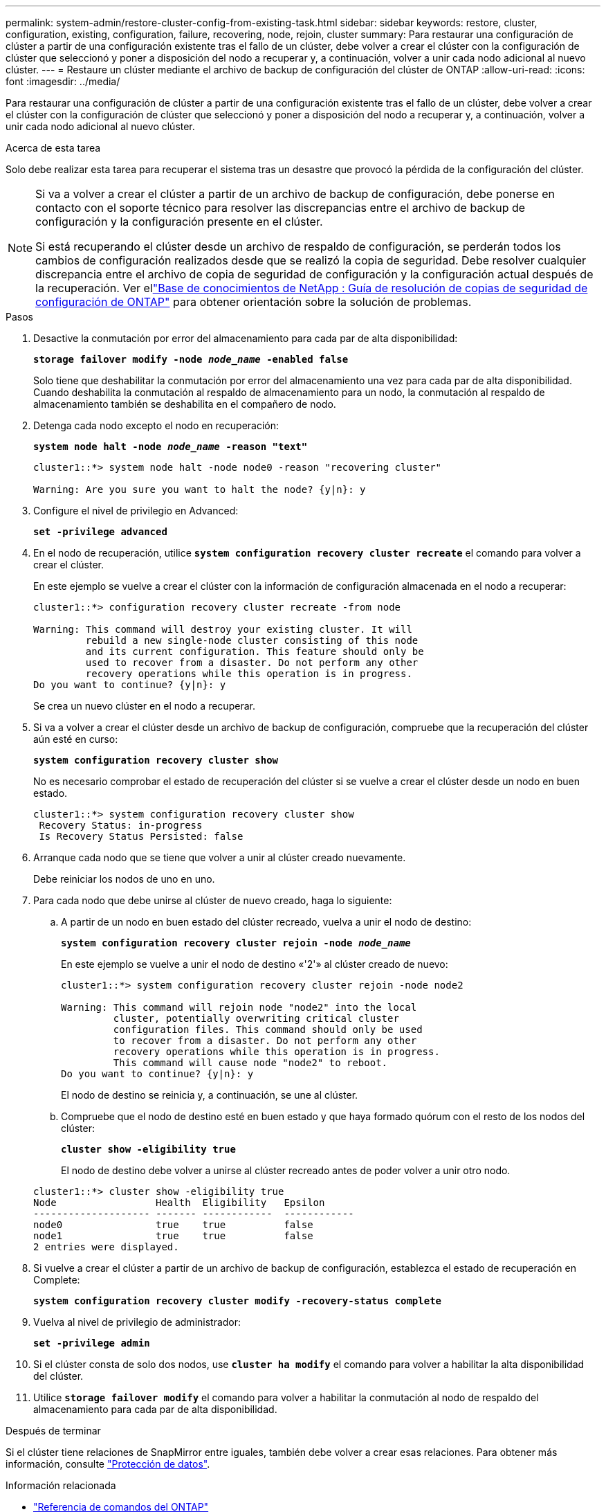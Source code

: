 ---
permalink: system-admin/restore-cluster-config-from-existing-task.html 
sidebar: sidebar 
keywords: restore, cluster, configuration, existing, configuration, failure, recovering, node, rejoin, cluster 
summary: Para restaurar una configuración de clúster a partir de una configuración existente tras el fallo de un clúster, debe volver a crear el clúster con la configuración de clúster que seleccionó y poner a disposición del nodo a recuperar y, a continuación, volver a unir cada nodo adicional al nuevo clúster. 
---
= Restaure un clúster mediante el archivo de backup de configuración del clúster de ONTAP
:allow-uri-read: 
:icons: font
:imagesdir: ../media/


[role="lead"]
Para restaurar una configuración de clúster a partir de una configuración existente tras el fallo de un clúster, debe volver a crear el clúster con la configuración de clúster que seleccionó y poner a disposición del nodo a recuperar y, a continuación, volver a unir cada nodo adicional al nuevo clúster.

.Acerca de esta tarea
Solo debe realizar esta tarea para recuperar el sistema tras un desastre que provocó la pérdida de la configuración del clúster.

[NOTE]
====
Si va a volver a crear el clúster a partir de un archivo de backup de configuración, debe ponerse en contacto con el soporte técnico para resolver las discrepancias entre el archivo de backup de configuración y la configuración presente en el clúster.

Si está recuperando el clúster desde un archivo de respaldo de configuración, se perderán todos los cambios de configuración realizados desde que se realizó la copia de seguridad. Debe resolver cualquier discrepancia entre el archivo de copia de seguridad de configuración y la configuración actual después de la recuperación. Ver ellink:https://kb.netapp.com/Advice_and_Troubleshooting/Data_Storage_Software/ONTAP_OS/ONTAP_Configuration_Backup_Resolution_Guide["Base de conocimientos de NetApp : Guía de resolución de copias de seguridad de configuración de ONTAP"^] para obtener orientación sobre la solución de problemas.

====
.Pasos
. Desactive la conmutación por error del almacenamiento para cada par de alta disponibilidad:
+
`*storage failover modify -node _node_name_ -enabled false*`

+
Solo tiene que deshabilitar la conmutación por error del almacenamiento una vez para cada par de alta disponibilidad. Cuando deshabilita la conmutación al respaldo de almacenamiento para un nodo, la conmutación al respaldo de almacenamiento también se deshabilita en el compañero de nodo.

. Detenga cada nodo excepto el nodo en recuperación:
+
`*system node halt -node _node_name_ -reason "text"*`

+
[listing]
----
cluster1::*> system node halt -node node0 -reason "recovering cluster"

Warning: Are you sure you want to halt the node? {y|n}: y
----
. Configure el nivel de privilegio en Advanced:
+
`*set -privilege advanced*`

. En el nodo de recuperación, utilice `*system configuration recovery cluster recreate*` el comando para volver a crear el clúster.
+
En este ejemplo se vuelve a crear el clúster con la información de configuración almacenada en el nodo a recuperar:

+
[listing]
----
cluster1::*> configuration recovery cluster recreate -from node

Warning: This command will destroy your existing cluster. It will
         rebuild a new single-node cluster consisting of this node
         and its current configuration. This feature should only be
         used to recover from a disaster. Do not perform any other
         recovery operations while this operation is in progress.
Do you want to continue? {y|n}: y
----
+
Se crea un nuevo clúster en el nodo a recuperar.

. Si va a volver a crear el clúster desde un archivo de backup de configuración, compruebe que la recuperación del clúster aún esté en curso:
+
`*system configuration recovery cluster show*`

+
No es necesario comprobar el estado de recuperación del clúster si se vuelve a crear el clúster desde un nodo en buen estado.

+
[listing]
----
cluster1::*> system configuration recovery cluster show
 Recovery Status: in-progress
 Is Recovery Status Persisted: false
----
. Arranque cada nodo que se tiene que volver a unir al clúster creado nuevamente.
+
Debe reiniciar los nodos de uno en uno.

. Para cada nodo que debe unirse al clúster de nuevo creado, haga lo siguiente:
+
.. A partir de un nodo en buen estado del clúster recreado, vuelva a unir el nodo de destino:
+
`*system configuration recovery cluster rejoin -node _node_name_*`

+
En este ejemplo se vuelve a unir el nodo de destino «'2'» al clúster creado de nuevo:

+
[listing]
----
cluster1::*> system configuration recovery cluster rejoin -node node2

Warning: This command will rejoin node "node2" into the local
         cluster, potentially overwriting critical cluster
         configuration files. This command should only be used
         to recover from a disaster. Do not perform any other
         recovery operations while this operation is in progress.
         This command will cause node "node2" to reboot.
Do you want to continue? {y|n}: y
----
+
El nodo de destino se reinicia y, a continuación, se une al clúster.

.. Compruebe que el nodo de destino esté en buen estado y que haya formado quórum con el resto de los nodos del clúster:
+
`*cluster show -eligibility true*`

+
El nodo de destino debe volver a unirse al clúster recreado antes de poder volver a unir otro nodo.

+
[listing]
----
cluster1::*> cluster show -eligibility true
Node                 Health  Eligibility   Epsilon
-------------------- ------- ------------  ------------
node0                true    true          false
node1                true    true          false
2 entries were displayed.
----


. Si vuelve a crear el clúster a partir de un archivo de backup de configuración, establezca el estado de recuperación en Complete:
+
`*system configuration recovery cluster modify -recovery-status complete*`

. Vuelva al nivel de privilegio de administrador:
+
`*set -privilege admin*`

. Si el clúster consta de solo dos nodos, use `*cluster ha modify*` el comando para volver a habilitar la alta disponibilidad del clúster.
. Utilice `*storage failover modify*` el comando para volver a habilitar la conmutación al nodo de respaldo del almacenamiento para cada par de alta disponibilidad.


.Después de terminar
Si el clúster tiene relaciones de SnapMirror entre iguales, también debe volver a crear esas relaciones. Para obtener más información, consulte link:../data-protection/index.html["Protección de datos"].

.Información relacionada
* link:https://docs.netapp.com/us-en/ontap-cli/["Referencia de comandos del ONTAP"^]
* link:https://docs.netapp.com/us-en/ontap-cli/storage-failover-modify.html["modificar conmutación por error de almacenamiento"^]

